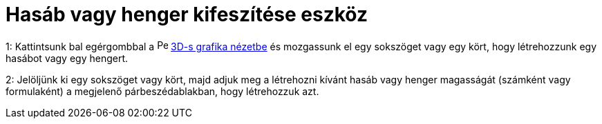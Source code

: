= Hasáb vagy henger kifeszítése eszköz
:page-en: tools/Extrude_to_Prism_or_Cylinder
ifdef::env-github[:imagesdir: /hu/modules/ROOT/assets/images]

1: Kattintsunk bal egérgombbal a image:16px-Perspectives_algebra_3Dgraphics.svg.png[Perspectives algebra
3Dgraphics.svg,width=16,height=16] xref:/3D_s_grafika_nézet.adoc[3D-s grafika nézetbe] és mozgassunk el egy sokszöget
vagy egy kört, hogy létrehozzunk egy hasábot vagy egy hengert.

2: Jelöljünk ki egy sokszöget vagy kört, majd adjuk meg a létrehozni kívánt hasáb vagy henger magasságát (számként vagy
formulaként) a megjelenő párbeszédablakban, hogy létrehozzuk azt.
